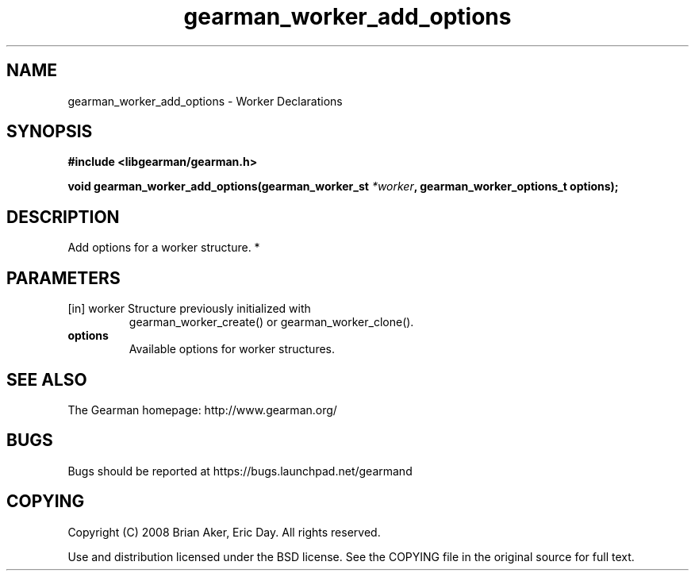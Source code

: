 .TH gearman_worker_add_options 3 2010-06-30 "Gearman" "Gearman"
.SH NAME
gearman_worker_add_options \- Worker Declarations
.SH SYNOPSIS
.B #include <libgearman/gearman.h>
.sp
.BI " void gearman_worker_add_options(gearman_worker_st " *worker ",  gearman_worker_options_t options);"
.SH DESCRIPTION
Add options for a worker structure.
*
.SH PARAMETERS
.TP
.BR 
[in] worker Structure previously initialized with
gearman_worker_create() or gearman_worker_clone().
.TP
.BR options
Available options for worker structures.
.SH "SEE ALSO"
The Gearman homepage: http://www.gearman.org/
.SH BUGS
Bugs should be reported at https://bugs.launchpad.net/gearmand
.SH COPYING
Copyright (C) 2008 Brian Aker, Eric Day. All rights reserved.

Use and distribution licensed under the BSD license. See the COPYING file in the original source for full text.
